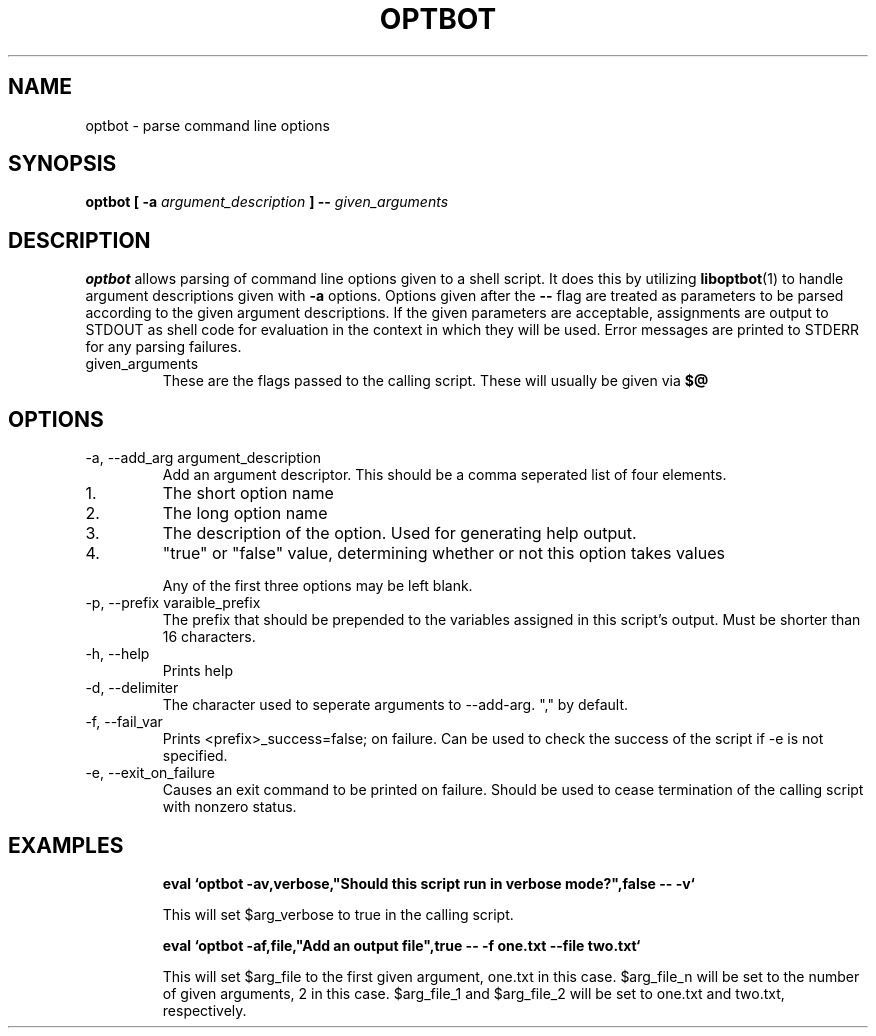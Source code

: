 .TH OPTBOT 1 LOCAL
.SH NAME
optbot - parse command line options

.SH SYNOPSIS
.B optbot [ -a
.I argument_description
.B ] --
.I given_arguments

.SH DESCRIPTION
.B optbot
allows parsing of command line options given to a shell script.  It does this
by utilizing
.BR liboptbot (1)
to handle argument descriptions given with
.B -a
options.  Options given after the
.B --
flag are treated as parameters to be parsed according to the given argument
descriptions.  If the given parameters are acceptable, assignments are
output to STDOUT as shell code for evaluation in the context in which
they will be used.  Error messages are printed to STDERR for any parsing
failures.

.IP given_arguments
These are the flags passed to the calling script.  These will usually be given
via
.B $@
\.

.SH OPTIONS

.IP "-a, --add_arg argument_description"
Add an argument descriptor.  This should be a comma seperated list of
four elements.
.IP 1.
The short option name
.IP 2.
The long option name
.IP 3.
The description of the option. Used for generating help output.
.IP 4.
"true" or "false" value,
determining whether or not this option takes values
.IP
Any of the first three options may be left blank.

.IP "-p, --prefix varaible_prefix"
The prefix that should be prepended to the variables assigned in this
script's output.  Must be shorter than 16 characters.

.IP "-h, --help"
Prints help

.IP "-d, --delimiter"
The character used to seperate arguments to --add-arg.  "," by default.

.IP "-f, --fail_var"
Prints <prefix>_success=false; on failure.  Can be used to check the success of
the script if -e is not specified.

.IP "-e, --exit_on_failure"
Causes an exit command to be printed on failure.  Should be used to cease
termination of the calling script with nonzero status.

.SH EXAMPLES

.IP
.B eval `optbot -av,verbose,"Should this script run in verbose mode?",false -- -v`
.IP
This will set $arg_verbose to true in the calling script.

.IP
.B eval `optbot -af,file,"Add an output file",true -- -f one.txt --file two.txt`
.IP
This will set $arg_file to the first given argument, one.txt in this case.
$arg_file_n will be set to the number of given arguments, 2 in this case.
$arg_file_1 and $arg_file_2 will be set to one.txt and two.txt, respectively.
